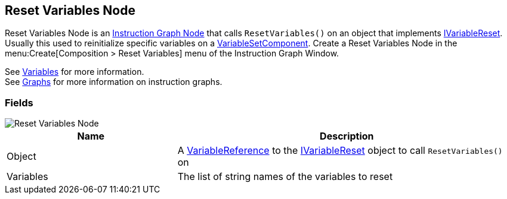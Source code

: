 [#manual/reset-variables-node]

## Reset Variables Node

Reset Variables Node is an <<manual/instruction-graph-node.html,Instruction Graph Node>> that calls `ResetVariables()` on an object that implements <<reference/i-variable-reset.html,IVariableReset>>. Usually this used to reinitialize specific variables on a <<manual/variable-set-component.html,VariableSetComponent>>. Create a Reset Variables Node in the menu:Create[Composition > Reset Variables] menu of the Instruction Graph Window.

See <<topics/variables-3.html,Variables>> for more information. +
See <<topics/graphs-1.html,Graphs>> for more information on instruction graphs. +

### Fields

image::reset-variables-node.png[Reset Variables Node]

[cols="1,2"]
|===
| Name	| Description

| Object	| A <<reference/variable-reference.html,VariableReference>> to the <<reference/i-variable-reset.html,IVariableReset>> object to call `ResetVariables()` on
| Variables	| The list of string names of the variables to reset
|===

ifdef::backend-multipage_html5[]
<<reference/reset-variables-node.html,Reference>>
endif::[]